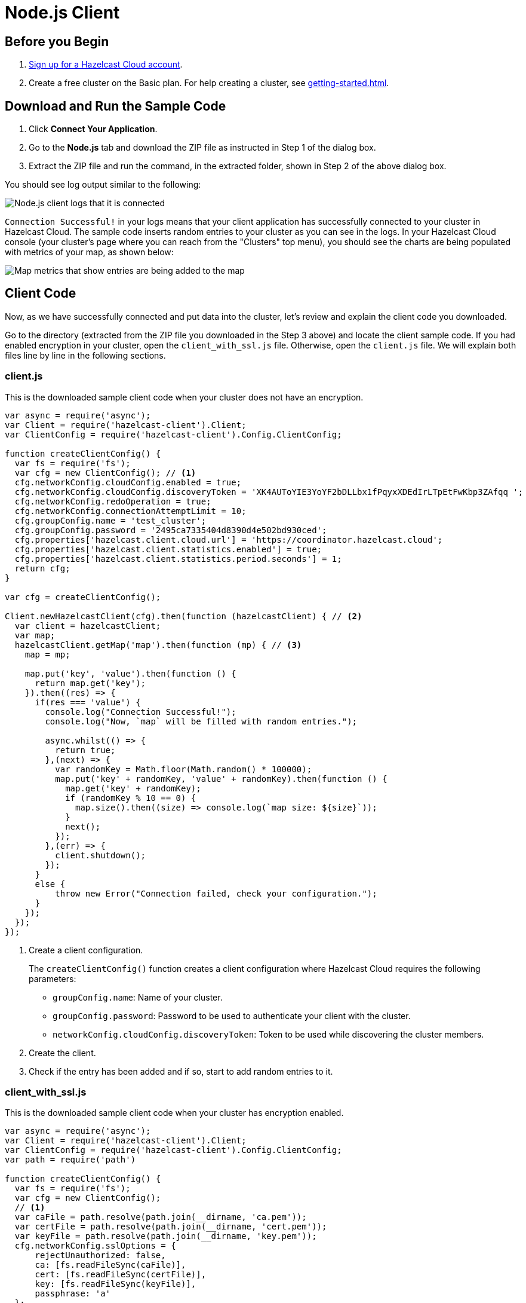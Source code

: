 = Node.js Client
:url-github-nodejs: https://github.com/hazelcast/hazelcast-nodejs-client#configuration

== Before you Begin

. link:https://cloud.hazelcast.com/sign-up[Sign up for a Hazelcast Cloud account].

. Create a free cluster on the Basic plan. For help creating a cluster, see xref:getting-started.adoc[].

== Download and Run the Sample Code

. Click *Connect Your Application*.

. Go to the *Node.js* tab and download the ZIP file as instructed in Step 1 of the dialog box.

. Extract the ZIP file and run the command, in the extracted folder, shown in Step 2 of the above dialog box.

You should see log output similar to the following:

image:nodejs-client-log.png[Node.js client logs that it is connected]

`Connection Successful!` in your logs means that your client application has successfully connected to your cluster in Hazelcast Cloud. The sample code inserts random entries to your cluster as you can see in the logs. In your Hazelcast Cloud console (your cluster's page where you can reach from the "Clusters" top menu), you should see the charts are being populated with metrics of your map, as shown below:

image:map-metrics-client-connection.png[Map metrics that show entries are being added to the map]

== Client Code

Now, as we have successfully connected and put data into the cluster, let's review and explain the client code you downloaded.

Go to the directory (extracted from the ZIP file you downloaded in the Step 3 above) and locate the client sample code. If you had enabled encryption in your cluster, open the `client_with_ssl.js` file. Otherwise, open the `client.js` file. We will explain both files line by line in the following sections.

=== client.js

This is the downloaded sample client code when your cluster does not have an encryption.

[source,javascript]
----
var async = require('async');
var Client = require('hazelcast-client').Client;
var ClientConfig = require('hazelcast-client').Config.ClientConfig;

function createClientConfig() {
  var fs = require('fs');
  var cfg = new ClientConfig(); // <1>
  cfg.networkConfig.cloudConfig.enabled = true;
  cfg.networkConfig.cloudConfig.discoveryToken = 'XK4AUToYIE3YoYF2bDLLbx1fPqyxXDEdIrLTpEtFwKbp3ZAfqq ';
  cfg.networkConfig.redoOperation = true;
  cfg.networkConfig.connectionAttemptLimit = 10;
  cfg.groupConfig.name = 'test_cluster';
  cfg.groupConfig.password = '2495ca7335404d8390d4e502bd930ced';
  cfg.properties['hazelcast.client.cloud.url'] = 'https://coordinator.hazelcast.cloud';
  cfg.properties['hazelcast.client.statistics.enabled'] = true;
  cfg.properties['hazelcast.client.statistics.period.seconds'] = 1;
  return cfg;
}

var cfg = createClientConfig();

Client.newHazelcastClient(cfg).then(function (hazelcastClient) { // <2>
  var client = hazelcastClient;
  var map;
  hazelcastClient.getMap('map').then(function (mp) { // <3>
    map = mp;

    map.put('key', 'value').then(function () {
      return map.get('key');
    }).then((res) => {
      if(res === 'value') {
        console.log("Connection Successful!");
        console.log("Now, `map` will be filled with random entries.");

        async.whilst(() => {
          return true;
        },(next) => {
          var randomKey = Math.floor(Math.random() * 100000);
          map.put('key' + randomKey, 'value' + randomKey).then(function () {
            map.get('key' + randomKey);
            if (randomKey % 10 == 0) {
              map.size().then((size) => console.log(`map size: ${size}`));
            }
            next();
          });
        },(err) => {
          client.shutdown();
        });
      }
      else {
          throw new Error("Connection failed, check your configuration.");
      }
    });
  });
});
----

<1> Create a client configuration.
+
The `createClientConfig()` function creates a client configuration where Hazelcast Cloud requires the following parameters:
+
- `groupConfig.name`: Name of your cluster.
- `groupConfig.password`: Password to be used to authenticate your client with the cluster.
- `networkConfig.cloudConfig.discoveryToken`: Token to be used while discovering the cluster members.

<2> Create the client.

<3> Check if the entry has been added and if so, start to add random entries to it.

=== client_with_ssl.js

This is the downloaded sample client code when your cluster has encryption enabled.

[source,javascript]
----
var async = require('async');
var Client = require('hazelcast-client').Client;
var ClientConfig = require('hazelcast-client').Config.ClientConfig;
var path = require('path')

function createClientConfig() {
  var fs = require('fs');
  var cfg = new ClientConfig();
  // <1>
  var caFile = path.resolve(path.join(__dirname, 'ca.pem'));
  var certFile = path.resolve(path.join(__dirname, 'cert.pem'));
  var keyFile = path.resolve(path.join(__dirname, 'key.pem'));
  cfg.networkConfig.sslOptions = {
      rejectUnauthorized: false,
      ca: [fs.readFileSync(caFile)],
      cert: [fs.readFileSync(certFile)],
      key: [fs.readFileSync(keyFile)],
      passphrase: 'a'
  };
  cfg.networkConfig.cloudConfig.enabled = true;
  cfg.networkConfig.cloudConfig.discoveryToken = 'XK4AUToYIE3YoYF2bDLLbx1fPqyxXDEdIrLTpEtFwKbp3ZAfqq ';
  cfg.networkConfig.redoOperation = true;
  cfg.networkConfig.connectionAttemptLimit = 10;
  cfg.groupConfig.name = 'test_cluster';
  cfg.groupConfig.password = '2495ca7335404d8390d4e502bd930ced';
  cfg.properties['hazelcast.client.cloud.url'] = 'https://coordinator.hazelcast.cloud';
  cfg.properties['hazelcast.client.statistics.enabled'] = true;
  cfg.properties['hazelcast.client.statistics.period.seconds'] = 1;
  return cfg;
}

var cfg = createClientConfig();

Client.newHazelcastClient(cfg).then(function (hazelcastClient) {
  var client = hazelcastClient;
  var map;
  hazelcastClient.getMap('map').then(function (mp) {
    map = mp;

    map.put('key', 'value').then(function () {
      return map.get('key');
    }).then((res) => {
      if(res === 'value')
      {
        console.log("Connection Successful!");
        console.log("Now, `map` will be filled with random entries.");

        async.whilst(() => {
          return true;
        },(next) => {
          var randomKey = Math.floor(Math.random() * 100000);
          map.put('key' + randomKey, 'value' + randomKey).then(function () {
            map.get('key' + randomKey);
            if (randomKey % 10 == 0) {
              map.size().then((size) => console.log(`map size: ${size}`));
            }
            next();
          });
        },(err) => {
          client.shutdown();
        });
      }
      else {
        throw new Error("Connection failed, check your configuration.");
      }
    });
  });
});
----

<1> As you notice in the above sample code, the only difference from the previous one (`client.js`) is that it has TLS related configurations.
+
You may want to move `pem` files to another directory. Then you need to set `ca`, `cert` and `key` options accordingly.

== Project Setup

The only dependency of the sample client is Hazelcast Node.js client. Here is the content of `package.json` file:

[source,json]
----
{
  "name": "hazelcast-cloud-nodejs-sample-client",
  "version": "1.0.0",
  "description": "",
  "main": "index.js",
  "scripts": {
    "client": "npm install && node client.js",
    "client_with_ssl": "npm install && node client_with_ssl.js"
  },
  "author": "",
  "dependencies": {
    "async": "^2.6.1",
    "hazelcast-client": "^0.10.0"
  }
}
----

== More Configuration Options

Please refer to the link:{url-github-nodejs}[Hazelcast Node.js Client Documentation] for further configuration options.

